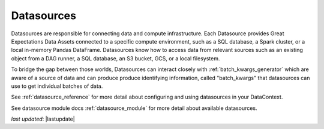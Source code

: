 .. _datasource:

##############
Datasources
##############

Datasources are responsible for connecting data and compute infrastructure. Each Datasource provides
Great Expectations Data Assets connected to a specific compute environment, such as a
SQL database, a Spark cluster, or a local in-memory Pandas DataFrame. Datasources know how to access data from
relevant sources such as an existing object from a DAG runner, a SQL database, an S3 bucket, GCS, or a local filesystem.

To bridge the gap between those worlds, Datasources can interact closely with :ref:`batch_kwargs_generator` which
are aware of a source of data and can produce produce identifying information, called
"batch_kwargs" that datasources can use to get individual batches of data.

See :ref:`datasource_reference` for more detail about configuring and using datasources in your DataContext.

See datasource module docs :ref:`datasource_module` for more detail about available datasources.

*last updated*: |lastupdate|
